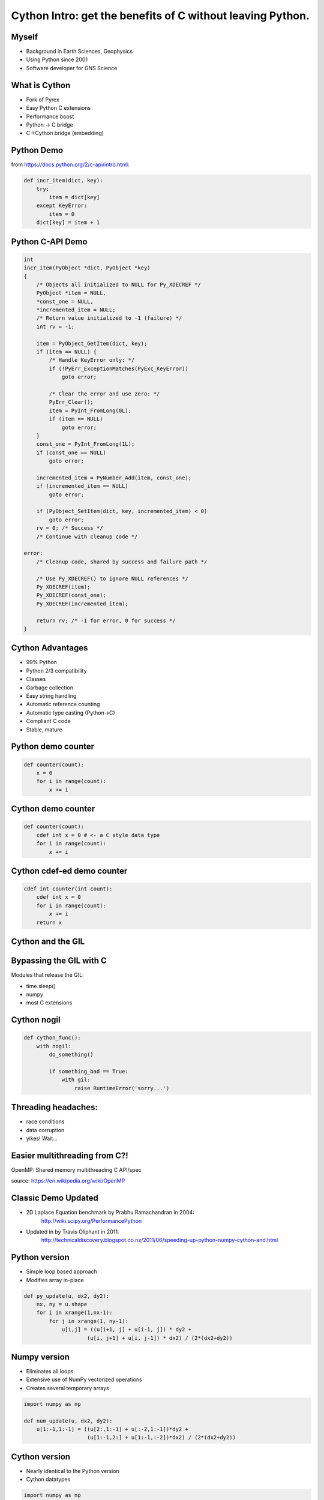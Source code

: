 Cython Intro: get the benefits of C without leaving Python.
###########################################################

.. Create a pdf of these slides with the command: rst2pdf -e inkscape -b1 -s slides.style slides.rst
.. Create an S5 html slide output with the command: rst2s5 slides.rst -d slides.html
.. TODO: get a nice image for the cover page, some svg for all backgrounds

Myself
------

* Background in Earth Sciences, Geophysics
* Using Python since 2001
* Software developer for GNS Science

.. TODO: background on Claritas.  Me: OBSs and seismics in Canada before coming to NZ to work on Claritas.

What is Cython
--------------

.. TODO: history of Cython, esp Greg Ewing from Uni of Canterbury!

* Fork of Pyrex
* Easy Python C extensions
* Performance boost
* Python -> C bridge
* C->Cython bridge (embedding)

Python Demo
-----------

.. todo: replace with dire warnings about how complex the C api is compared to Python

from https://docs.python.org/2/c-api/intro.html:

.. code-block:: python

    def incr_item(dict, key):
        try:
            item = dict[key]
        except KeyError:
            item = 0
        dict[key] = item + 1

Python C-API Demo
-----------------

.. code-block:: c
    
    int 
    incr_item(PyObject *dict, PyObject *key)
    {
        /* Objects all initialized to NULL for Py_XDECREF */
        PyObject *item = NULL,
        *const_one = NULL,
        *incremented_item = NULL;
        /* Return value initialized to -1 (failure) */
        int rv = -1;

        item = PyObject_GetItem(dict, key);
        if (item == NULL) {
            /* Handle KeyError only: */
            if (!PyErr_ExceptionMatches(PyExc_KeyError))
                goto error;

            /* Clear the error and use zero: */
            PyErr_Clear();
            item = PyInt_FromLong(0L);
            if (item == NULL)
                goto error;
        }
        const_one = PyInt_FromLong(1L);
        if (const_one == NULL)
            goto error;

        incremented_item = PyNumber_Add(item, const_one);
        if (incremented_item == NULL)
            goto error;

        if (PyObject_SetItem(dict, key, incremented_item) < 0)
            goto error;
        rv = 0; /* Success */
        /* Continue with cleanup code */

    error:
        /* Cleanup code, shared by success and failure path */

        /* Use Py_XDECREF() to ignore NULL references */
        Py_XDECREF(item);
        Py_XDECREF(const_one);
        Py_XDECREF(incremented_item);

        return rv; /* -1 for error, 0 for success */
    }

Cython Advantages
-----------------

* 99% Python
* Python 2/3 compatibility
* Classes
* Garbage collection
* Easy string handling
* Automatic reference counting
* Automatic type casting (Python->C)
* Compliant C code
* Stable, mature

.. TODO: a cython workflow diagram.  Cython-> C -> C extension

Python demo counter
-------------------

.. code-block:: python

    def counter(count):
        x = 0
        for i in range(count):
            x += i

Cython demo counter
-------------------

.. code-block:: cython

    def counter(count):
        cdef int x = 0 # <- a C style data type
        for i in range(count):
            x += i

Cython cdef-ed demo counter
---------------------------

.. code-block:: cython

    cdef int counter(int count):
        cdef int x = 0
        for i in range(count):
            x += i
        return x

.. TODO: cdeff-ed functions, cdeffed input args, numpy arrays (ok, later)

Cython and the GIL
------------------

.. image:: ./long_line.jpg
    :width: 55%

.. info. GIL causes every Python call to run a single thread at a time.  ie: no threads in parallel

Bypassing the GIL with C
------------------------

Modules that release the GIL:

* time.sleep()
* numpy
* most C extensions

.. These will run in parallel when using threading module

Cython nogil
------------

.. code-block:: cython

    def cython_func():
        with nogil:
            do_something()

            if something_bad == True:
                with gil:
                    raise RuntimeError('sorry...')

Threading headaches:
--------------------

* race conditions
* data corruption
* yikes!  Wait...

Easier multithreading from C?!
------------------------------

OpenMP: Shared memory multithreading C API/spec

.. image:: Fork_join.svg
    :width: 80%

source: https://en.wikipedia.org/wiki/OpenMP

Classic Demo Updated
--------------------

* 2D Laplace Equation benchmark by Prabhu Ramachandran in 2004:
    http://wiki.scipy.org/PerformancePython
* Updated in by Travis Oliphant in 2011:
    http://technicaldiscovery.blogspot.co.nz/2011/06/speeding-up-python-numpy-cython-and.html

.. TODO: an image demonstrating what it's doing, maybe the equation itself (use math:)

.. TODO: introduce *all* implementations, especially cython parallel and numba

Python version
--------------

* Simple loop based approach
* Modifies array in-place

.. code-block:: python

    def py_update(u, dx2, dy2):
        nx, ny = u.shape
        for i in xrange(1,nx-1):
            for j in xrange(1, ny-1):
                u[i,j] = ((u[i+1, j] + u[i-1, j]) * dy2 +
                        (u[i, j+1] + u[i, j-1]) * dx2) / (2*(dx2+dy2))

.. note: mention that previous computations introduce artifacts but discussed by Prahbu, approach zero

Numpy version
-------------

* Eliminates all loops
* Extensive use of NumPy vectorized operations
* Creates several temporary arrays 

.. code-block:: python

    import numpy as np

    def num_update(u, dx2, dy2):
        u[1:-1,1:-1] = ((u[2:,1:-1] + u[:-2,1:-1])*dy2 +
                        (u[1:-1,2:] + u[1:-1,:-2])*dx2) / (2*(dx2+dy2))


Cython version
--------------

* Nearly identical to the Python version
* Cython datatypes

.. code-block:: cython

    import numpy as np
    cimport numpy as np
    cimport cython

    def cy_update(np.ndarray[double, ndim=2] u, double dx2, double dy2):
        cdef int i, j
        for i in xrange(1,u.shape[0]-1):
            for j in xrange(1, u.shape[1]-1):
                u[i,j] = ((u[i+1, j] + u[i-1, j]) * dy2 +
                          (u[i, j+1] + u[i, j-1]) * dx2) / (2*(dx2+dy2))

Cython version: setup.py
------------------------

.. TODO: see if we can make this even simpler:

.. code-block:: python

    from distutils.core import setup
    from distutils.extension import Extension
    from Cython.Build import cythonize

    extensions = [Extension('cy_laplace', ['cy_laplace.pyx'])]

    setup(name = 'Demos', ext_modules = cythonize(extensions))

Cython C wrapper
----------------

Calls a C Laplace implementation

.. code-block:: cython

    import numpy as np
    cimport numpy as np

    cdef extern from "claplace.h":
        void c_update(double *u, int x_len, int y_len, double dx2, double dy2)

    def cy_update_c_wrap(np.ndarray[double, ndim=2] u, dx2, dy2):
        """Wrap a C function that performs the 2D Laplace equation in-place"""

        c_update(<double *> &u[0,0], u.shape[0], u.shape[1], dx2, dy2)

Cython C wrapper: setup.py
--------------------------

.. code-block:: python

    from distutils.core import setup
    from distutils.extension import Extension
    from Cython.Build import cythonize

    extensions = [Extension('cy_wrap_claplace',
                            ['cy_wrap_claplace.pyx', 'claplace.c'],
                            extra_compile_args=['-fopenmp'],
                            extra_link_args=['-fopenmp']
                            )
                 ]

    setup(name = 'Demos', ext_modules = cythonize(extensions))

Cython parallel version
-----------------------

.. code-block:: cython

    # imports omitted

    @cython.boundscheck(False)
    @cython.wraparound(False)
    def cy_update_parallel(np.ndarray[double, ndim=2] u, 
                           double dx2,
                           double dy2):
        cdef int i, j
        for i in prange(1, u.shape[0]-1, nogil=True):
            for j in xrange(1, u.shape[1]-1):
                u[i,j] = ((u[i+1, j] + u[i-1, j]) * dy2 +
                          (u[i, j+1] + u[i, j-1]) * dx2) / (2*(dx2+dy2))

Numba version
-------------

Identical to Python version apart from jit decorator


.. code-block:: python

    from numba import jit

    @jit
    def numba_update(u, dx2, dy2):
        for i in xrange(1,u.shape[0]-1):
            for j in xrange(1, u.shape[1]-1):
                u[i,j] = ((u[i+1, j] + u[i-1, j]) * dy2 +
                          (u[i, j+1] + u[i, j-1]) * dx2) / (2*(dx2+dy2))




Conclusions
-----------

.. TODO: add benchmark images after each implementation above


All code available on Github: https://github.com/crleblanc/cython_talk_2105

Questions?
----------





.. TODO: show the PyQt demo, one with the GIL released, the other with it locked



.. footer::

    Get the benefits of C without leaving Python